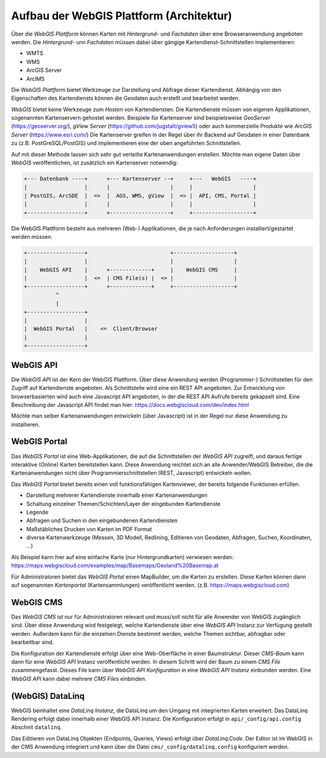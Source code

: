 Aufbau der WebGIS Plattform (Architektur)
=========================================

Über die *WebGIS Plattform* können Karten mit *Hintergrund-* und *Fachdaten* über eine Browseranwendung angeboten werden.
Die  *Hintergrund-* unn *Fachdaten* müssen dabei über gängige Kartendienst-Schnittstellen implementieren:

* WMTS
* WMS 
* ArcGIS Server
* ArcIMS 

Die *WebGIS Plattform* bietet Werkzeuge zur Darstellung und Abfrage dieser Kartendienst. Abhängig von den Eigenschaften des Kartendiensts können die Geodaten auch erstellt und bearbeitet werden.

*WebGIS* bietet keine Werkzeuge zum *Hosten* von Kartendiensten. Die Kartendienste müssen von eigenen Applikationen, sogenannten Kartenservern gehostet werden.
Beispiele für Kartenserver sind beispielsweise *GeoServer* (https://geoserver.org/), *gView Server* (https://github.com/jugstalt/gview5) oder auch kommerzielle Produkte wie *ArcGIS Server* (https://www.esri.com/)
Die Kartenserver greifen in der Regel über ihr Backend auf Geodaten in einer Datenbank zu (z.B. PostGreSQL/PostGIS) und implementieren eine der oben angeführten Schnittstellen.

Auf mit dieser Methode lassen sich sehr gut verteilte Kartenanwendungen erstellen. Möchte man eigene Daten über *WebGIS* veröffentlichen, ist zusätzlich ein Kartenserver notwendig:

.. code::

    +--- Datenbank ----+      +--- Kartenserver --+     +---   WebGIS   ----+
    |                  |      |                   |     |                   |
    | PostGIS, ArcSDE  |  =>  |  AGS, WMS, gView  |  => |  API, CMS, Portal |
    |                  |      |                   |     |                   |
    +------------------+      +-------------------+     +-------------------+

Die WebGIS Plattform besteht aus mehreren (Web-) Applikationen, die je nach Anforderungen installiert/gestartet werden müssen.


.. code::

    +------------------+                          +-------------------+
    |                  |                          |                   |
    |    WebGIS API    |      +-------------+     |    WebGIS CMS     |
    |                  |  <=  | CMS File(s) |  <= |                   |
    +------------------+      +-------------+     +-------------------+
              ^ 
              | 
    +------------------+            
    |                  |                               
    |  WebGIS Portal   |    <=  Client/Browser  
    |                  |                              
    +------------------+            


WebGIS API
----------

Die *WebGIS API* ist der Kern der WebGIS Plattform. Über diese Anwendung werden (Programmier-) Schnittstellen für den Zugriff auf Kartendienste
angeboten. Als Schnittstelle wird eine ein REST API angeboten. Zur Entwicklung von browserbasierten wird auch eine Javascript API angeboten, in der
die REST API Aufrufe bereits gekapselt sind. Eine Beschreibung der Javascript API findet man hier: https://docs.webgiscloud.com/dev/index.html

Möchte man selber Kartenanwendungen entwickeln (über Javascript) ist in der Regel nur diese Anwendung zu installieren.

WebGIS Portal
-------------

Das *WebGIS Portal* ist eine Web-Applikationen, die auf die Schnittstellen der *WebGIS API* zugreift, und daraus fertige interaktive (Online) Karten bereitstellen kann.
Diese Anwendung reichtet sich an alle Anwender/WebGIS Betreiber, die die Kartenanwendungen nicht über Programmierschnittstellen (REST, Javascript) entwickeln wollen.

Das *WebGIS Portal* bietet bereits einen voll funktionsfähigen Kartenviewer, der bereits folgende Funktionen erfüllen:

* Darstellung mehrerer Kartendienste innerhalb einer Kartenanwendungen
* Schaltung einzelner Themen/Schichten/Layer der eingebunden Kartendienste
* Legende
* Abfragen und Suchen in den eingebundenen Kartendiensten
* Maßstäbliches Drucken von Karten im PDF Format
* diverse Kartenwerkzeuge (Messen, 3D Modell, Redlining, Editieren von Geodaten, Abfragen, Suchen, Koordinaten, ...)

Als Beispiel kann hier auf eine einfache Karte (nur Hintergrundkarten) verwiesen werden:
https://maps.webgiscloud.com/examples/map/Basemaps/Geoland%20Basemap.at

Für Administratoren bietet das *WebGIS Portal* einen MapBuilder, um die Karten zu erstellen. Diese Karten können dann auf sogenannten *Kartenportal* (Kartensammlungen) veröffentlicht werden. (z.B. https://maps.webgiscloud.com)

WebGIS CMS
----------

Das *WebGIS CMS* ist nur für Administratoren relevant und muss/soll nicht für alle Anwender von WebGIS zugänglich sind. 
Über diese Anwendung wird festgelegt, welche Kartendienste über eine *WebGIS API* Instanz zur Verfügung gestellt werden. Außerdem kann für die einzelnen Dienste bestimmt werden,
welche Themen sichtbar, abfragbar oder bearbeitbar sind.

Die Konfiguration der Kartendienste erfolgt über eine Web-Oberfläche in einer Baumstruktur. Dieser *CMS-Baum* kann dann für eine *WebGIS API* Instanz veröffentlicht werden. In diesem Schritt wird der Baum zu einem 
*CMS File* zusammengefasst. Dieses File kann über *WebGIS API Konfiguration* in eine *WebGIS API Instanz* einbunden werden. Eine *WebGIS API* kann dabei mehrere *CMS Files* einbinden. 

(WebGIS) DataLinq
-----------------

WebGIS beinhaltet eine *DataLinq Instanz*, die DataLinq um den Umgang mit integrierten Karten erweitert.
Das DataLinq Rendering erfolgt dabei innerhalb einer WebGIS API Instanz. Die Konfiguration erfolgt in 
``api/_config/api.config`` Abschnit ``datalinq``.

Das Editieren von DataLinq Objekten (Endpoints, Queries, Views) erfolgt über *DataLinq.Code*. Der Editor
ist im WebGIS in der CMS Anwendung integriert und kann über die Datei ``cms/_config/datalinq.config`` 
konfiguriert werden.

